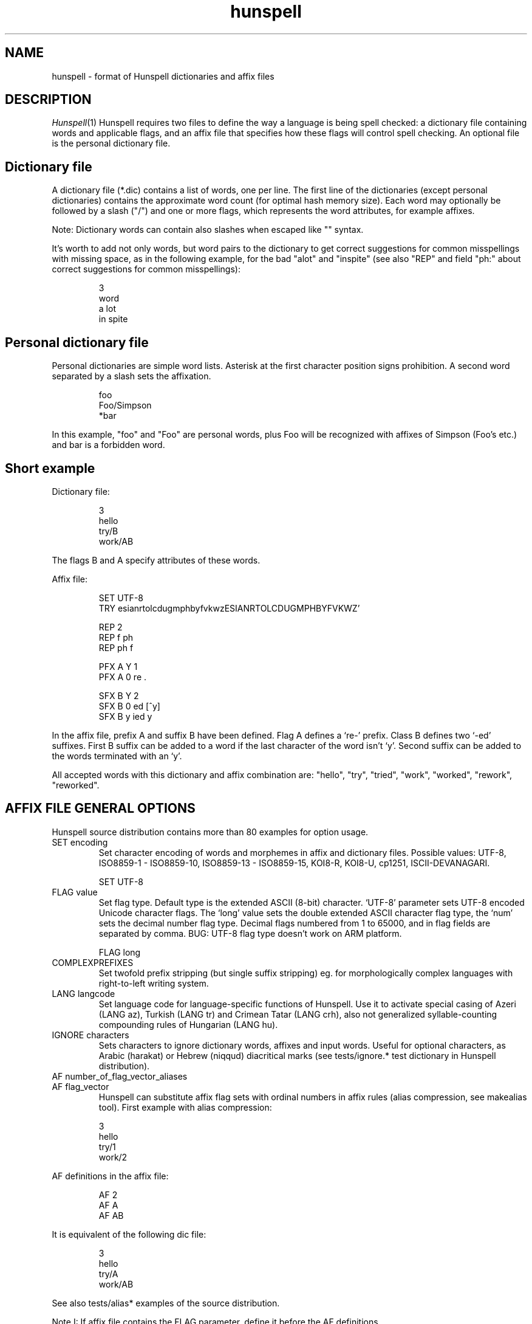 .TH hunspell 5 "2017-09-20"
.LO 1
.SH NAME
hunspell \- format of Hunspell dictionaries and affix files
.SH DESCRIPTION
.IR Hunspell (1)
Hunspell requires two files to define the way a language is being spell
checked: a dictionary file containing words and applicable flags, and an
affix file that specifies how these flags will control spell checking.
An optional file is the personal dictionary file.

.SH Dictionary file
A dictionary file (*.dic) contains a list of words, one per line.
The first line of the dictionaries (except personal dictionaries)
contains the approximate word count (for optimal hash memory size). Each word
may optionally be followed by a slash ("/") and one or more flags, which
represents the word attributes, for example affixes.

Note: Dictionary words can contain also slashes when escaped like  "\/" syntax. 

It's worth to add not only words, but word pairs to the dictionary to get correct
suggestions for common misspellings with missing space, as in the
following example, for the bad "alot" and "inspite" (see also "REP" and field "ph:" about
correct suggestions for common misspellings):

.PP
.RS
.nf
3
word
a lot
in spite
.fi
.RE
.PP

.SH Personal dictionary file
Personal dictionaries are simple word lists. Asterisk at the first character
position signs prohibition.
A second word separated by a slash sets the affixation.

.PP
.RS
.nf
foo
Foo/Simpson
*bar
.fi
.RE
.PP

In this example, "foo" and "Foo" are personal words, plus Foo
will be recognized with affixes of Simpson (Foo's etc.) and
bar is a forbidden word.

.SH Short example

Dictionary file:
.PP
.RS
.nf
3
hello
try/B
work/AB
.fi
.RE
.PP
The flags B and A specify attributes of these words.

Affix file:

.PP
.RS
.nf
SET UTF-8
TRY esianrtolcdugmphbyfvkwzESIANRTOLCDUGMPHBYFVKWZ'

REP 2
REP f ph
REP ph f

PFX A Y 1
PFX A 0 re .

SFX B Y 2
SFX B 0 ed [^y]
SFX B y ied y
.fi
.RE
.PP

In the affix file, prefix A and suffix B have been defined.
Flag A defines a `re-' prefix. Class B defines two `-ed'
suffixes. First B suffix can be added to a word if
the last character of the word isn't `y'.
Second suffix can be added to the words terminated with an `y'.

All accepted words with this dictionary and affix combination are:
"hello", "try", "tried", "work", "worked", "rework", "reworked".

.SH "AFFIX FILE GENERAL OPTIONS"

Hunspell source distribution contains more than 80 examples for
option usage.

.IP "SET encoding"
Set character encoding of words and morphemes in affix and dictionary files.
Possible values: UTF-8, ISO8859\-1 \- ISO8859\-10, 
ISO8859\-13 \- ISO8859\-15, KOI8-R, KOI8-U, cp1251, ISCII-DEVANAGARI.
.PP
.RS
.nf
SET UTF-8
.fi
.RE
.PP

.IP "FLAG value"
Set flag type. Default type is the extended ASCII (8-bit) character. 
`UTF-8' parameter sets UTF-8 encoded Unicode character flags.
The `long' value sets the double extended ASCII character flag type,
the `num' sets the decimal number flag type. Decimal flags numbered from 1 to
65000, and in flag fields are separated by comma.
BUG: UTF-8 flag type doesn't work on ARM platform.
.PP
.RS
.nf
FLAG long
.fi
.RE
.PP

.IP "COMPLEXPREFIXES"
Set twofold prefix stripping (but single suffix stripping) eg. for morphologically complex
languages with right-to-left writing system.

.IP "LANG langcode"
Set language code for language-specific functions of Hunspell. Use it to activate special casing
of Azeri (LANG az), Turkish (LANG tr) and Crimean Tatar (LANG crh), also not generalized
syllable-counting compounding rules of Hungarian (LANG hu).

.IP "IGNORE characters"
Sets characters to ignore dictionary words, affixes and
input words.
Useful for optional characters, as Arabic (harakat) or Hebrew (niqqud) diacritical marks (see
tests/ignore.* test dictionary in Hunspell distribution).

.IP "AF number_of_flag_vector_aliases"
.IP "AF flag_vector"
Hunspell can substitute affix flag sets with
ordinal numbers in affix rules (alias compression, see makealias tool). First
example with alias compression:
.PP
.RS
.nf
3
hello
try/1
work/2
.fi
.RE
.PP
AF definitions in the affix file:
.PP
.RS
.nf
AF 2
AF A
AF AB
...
.fi
.RE
.PP

It is equivalent of the following dic file:
.PP
.RS
.nf
3
hello
try/A
work/AB
.fi
.RE
.PP

See also tests/alias* examples of the source distribution.

Note I: If affix file contains the FLAG parameter, define it before the AF
definitions.

Note II: Use makealias utility in Hunspell distribution to compress 
aff and dic files.
.IP "AM number_of_morphological_aliases"
.IP "AM morphological_fields"
Hunspell can substitute also morphological data with
ordinal numbers in affix rules (alias compression). 
See tests/alias* examples.
.SH "AFFIX FILE OPTIONS FOR SUGGESTION"
Suggestion parameters can optimize the default n-gram (similarity search in
the dictionary words based on the common 1, 2, 3, 4-character length common
character-sequences), character swap and deletion suggestions of Hunspell. 
REP is suggested to fix the typical and especially bad language specific bugs,
because the REP suggestions have the highest priority in the suggestion list.
PHONE is for languages with not pronunciation based orthography.

For short common misspellings, it's important to use the ph:
field (see later) to give the best suggestions.
.IP "KEY characters_separated_by_vertical_line_optionally"
Hunspell searches and suggests words with one different
character replaced by a neighbor KEY character. Not neighbor
characters in KEY string separated by vertical line characters.
Suggested KEY parameters for QWERTY and Dvorak keyboard layouts:
.PP
.RS
.nf
KEY qwertyuiop|asdfghjkl|zxcvbnm
KEY pyfgcrl|aeouidhtns|qjkxbmwvz
.fi
.RE
.PP
Using the first QWERTY layout, Hunspell suggests "nude" and
"node" for "*nide". A character may have more neighbors, too:
.PP
.RS
.nf
KEY qwertzuop|yxcvbnm|qaw|say|wse|dsx|sy|edr|fdc|dx|rft|gfv|fc|tgz|hgb|gv|zhu|jhn|hb|uji|kjm|jn|iko|lkm
.fi
.RE
.PP
.IP "TRY characters"
Hunspell can suggest right word forms, when they differ from the
bad input word by one TRY character. The parameter of TRY is case sensitive.
.IP "NOSUGGEST flag"
Words signed with NOSUGGEST flag are not suggested (but still accepted when
typed correctly). Proposed flag
for vulgar and obscene words (see also SUBSTANDARD).
.IP "MAXCPDSUGS num"
Set max. number of suggested compound words generated by compound rules. The
number of the suggested compound words may be greater from the same 1-character
distance type.
.IP "MAXNGRAMSUGS num"
Set max. number of n-gram suggestions. Value 0 switches off the n-gram suggestions
(see also MAXDIFF).
.IP "MAXDIFF [0-10]"
Set the similarity factor for the n-gram based suggestions (5 = default value; 0 = fewer n-gram suggestions, but min. 1;
10 = MAXNGRAMSUGS n-gram suggestions).
.IP "ONLYMAXDIFF"
Remove all bad n-gram suggestions (default mode keeps one, see MAXDIFF).
.IP "NOSPLITSUGS"
Disable word suggestions with spaces.
.IP "SUGSWITHDOTS"
Add dot(s) to suggestions, if input word terminates in dot(s).
(Not for LibreOffice dictionaries, because LibreOffice
has an automatic dot expansion mechanism.)
.IP "REP number_of_replacement_definitions"
.IP "REP what replacement"
This table specifies modifications to try first.
First REP is the header of this table and one or more REP data
line are following it. 
With this table, Hunspell can suggest the right forms for the typical 
spelling mistakes when the incorrect form differs by more 
than 1 letter from the right form.
The search string supports the regex boundary signs (^ and $).
For example a possible English replacement table definition
to handle misspelled consonants:
.PP
.RS
.nf
REP 5
REP f ph
REP ph f
REP tion$ shun
REP ^cooccurr co-occurr
REP ^alot$ a_lot
.fi
.RE
.PP

Note I: It's very useful to define replacements for the most typical one-character mistakes, too:
with REP you can add higher priority to a subset of the TRY suggestions (suggestion list
begins with the REP suggestions).

Note II: Suggesting separated words, specify spaces with underlines:

.PP
.RS
.nf
REP 1
REP onetwothree one_two_three
.fi
.RE
.PP

Note III: Replacement table can be used for a stricter compound word checking
with the option CHECKCOMPOUNDREP.

.IP "MAP number_of_map_definitions"
.IP "MAP string_of_related_chars_or_parenthesized_character_sequences"
We can define language-dependent information on characters and
character sequences that should be considered related (i.e. nearer than
other chars not in the set) in the affix file (.aff)  by a map table.
With this table, Hunspell can suggest the right forms for words, which
incorrectly choose the wrong letter or letter groups from a related
set more than once in a word (see REP).

For example a possible mapping could be for the German
umlauted ü versus the regular u; the word
Frühstück really should be written with umlauted u's and not regular ones 
.PP
.RS
.nf
MAP 1
MAP uü
.fi
.RE
.PP
Use parenthesized groups for character sequences (eg. for
composed Unicode characters):
.PP
.RS
.nf
MAP 3
MAP ß(ss)  (character sequence)
MAP ﬁ(fi)  ("fi" compatibility characters for Unicode fi ligature)
MAP (ọ́)o   (composed Unicode character: ó with bottom dot)
.fi
.RE
.PP
.IP "PHONE number_of_phone_definitions"
.IP "PHONE what replacement"
PHONE uses a table-driven phonetic transcription
algorithm borrowed from Aspell. It is useful for languages with not
pronunciation based orthography. You can add a full
alphabet conversion and other rules for conversion of
special letter sequences. For detailed documentation see
http://aspell.net/man-html/Phonetic-Code.html.
Note: Multibyte UTF-8 characters have not worked with
bracket expression yet. Dash expression has signed bytes and not
UTF-8 characters yet.
.IP "WARN flag"
This flag is for rare words, which are also often spelling mistakes,
see option -r of command line Hunspell and FORBIDWARN.
.IP "FORBIDWARN"
Words with flag WARN aren't accepted by the spell checker using this parameter.
.SH "OPTIONS FOR COMPOUNDING"
.IP "BREAK number_of_break_definitions"
.IP "BREAK character_or_character_sequence"
Define new break points for breaking words and checking
word parts separately. Use ^ and $ to delete characters at end and
start of the word. Rationale: useful for compounding with joining character or strings (for example, hyphen in English and German or hyphen and n-dash in Hungarian). Dashes are often bad break points for tokenization, because compounds with
dashes may contain not valid parts, too.) 
With BREAK, Hunspell can check
both side of these compounds, breaking the words at dashes and n-dashes:
.PP
.RS
.nf
BREAK 2
BREAK -
BREAK \fB--\fR    # n-dash
.fi
.RE
.PP
Breaking are recursive, so foo-bar, bar-foo and foo-foo\fB--\fRbar-bar 
would be valid compounds.
Note: The default word break of Hunspell is equivalent of the following BREAK
definition:
.PP
.RS
.nf
BREAK 3
BREAK -
BREAK ^-
BREAK -$
.fi
.RE
.PP
Hunspell doesn't accept the "-word" and "word-" forms by this BREAK definition:
.PP
.RS
.nf
BREAK 1
BREAK -
.fi
.RE
.PP

Switching off the default values:
.PP
.RS
.nf
BREAK 0
.fi
.RE
.PP

Note II: COMPOUNDRULE is better for handling dashes and
other  compound joining characters or character strings. Use BREAK, if you
want to check words with dashes or other joining characters and there is no time
or possibility to describe precise compound rules with COMPOUNDRULE
(COMPOUNDRULE handles only the suffixation of the last word part of a
compound word).

Note III: For command line spell checking of words with extra characters,
set WORDCHARS parameters: WORDCHARS -\fB--\fR (see tests/break.*) example
.IP "COMPOUNDRULE number_of_compound_definitions"
.IP "COMPOUNDRULE compound_pattern"
Define custom compound patterns with a regex-like syntax.
The first COMPOUNDRULE is a header with the number of the following
COMPOUNDRULE definitions. Compound patterns consist compound flags,
parentheses, star and question mark meta characters. A flag followed by a `*' matches
a word sequence of 0 or more matches of words signed with this compound flag.
A flag followed by a `?' matches a word sequence of
0 or 1 matches of a word signed with this compound flag.
See tests/compound*.* examples.

Note: en_US dictionary of OpenOffice.org uses COMPOUNDRULE for ordinal number recognition
(1st, 2nd, 11th, 12th, 22nd, 112th, 1000122nd etc.).

Note II: In the case of long and numerical flag types use only parenthesized 
flags: (1500)*(2000)?

Note III: COMPOUNDRULE flags work completely separately from the
compounding mechanisms using COMPOUNDFLAG, COMPOUNDBEGIN, etc. compound
flags. (Use these flags on different entries for words).

.IP "COMPOUNDMIN num"
Minimum length of words used for compounding.
Default value is 3 letters.
.IP "COMPOUNDFLAG flag"
Words signed with COMPOUNDFLAG may be in compound words (except when
word shorter than COMPOUNDMIN). Affixes with COMPOUNDFLAG also permits
compounding of affixed words.
.IP "COMPOUNDBEGIN flag"
Words signed with COMPOUNDBEGIN (or with a signed affix) may
be first elements in compound words.
.IP "COMPOUNDLAST flag"
Words signed with COMPOUNDLAST (or with a signed affix) may be last elements in compound words.
.IP "COMPOUNDMIDDLE flag"
Words signed with COMPOUNDMIDDLE (or with a signed affix) may be middle elements in compound words.
.IP "ONLYINCOMPOUND flag"
Suffixes signed with ONLYINCOMPOUND flag may be only inside of compounds
(Fuge-elements in German, fogemorphemes in Swedish).
ONLYINCOMPOUND flag works also with words (see tests/onlyincompound.*).
Note: also valuable to flag compounding parts which are not correct as a word
by itself.
.IP "COMPOUNDPERMITFLAG flag"
Prefixes are allowed at the beginning of compounds,
suffixes are allowed at the end of compounds by default.
Affixes with COMPOUNDPERMITFLAG may be inside of compounds.
.IP "COMPOUNDFORBIDFLAG flag"
Suffixes with this flag forbid compounding of the affixed word.
Dictionary words with this flag are removed from the beginning and
middle of compound words, overriding the effect of COMPOUNDPERMITFLAG.
.IP "COMPOUNDMORESUFFIXES"
Allow twofold suffixes within compounds.
.IP "COMPOUNDROOT flag"
COMPOUNDROOT flag signs the compounds in the dictionary
(Now it is used only in the Hungarian language specific code).
.IP "COMPOUNDWORDMAX number"
Set maximum word count in a compound word. (Default is unlimited.)
.IP "CHECKCOMPOUNDDUP"
Forbid word duplication in compounds (e.g. foofoo).
.IP "CHECKCOMPOUNDREP"
Forbid compounding, if the (usually bad) compound word may be
a non-compound word with a REP fault. Useful for languages with
`compound friendly' orthography.
.IP "CHECKCOMPOUNDCASE"
Forbid upper case characters at word boundaries in compounds.
.IP "CHECKCOMPOUNDTRIPLE"
Forbid compounding, if compound word contains triple repeating letters
(e.g. foo|ox or xo|oof). Bug: missing multi-byte character support
in UTF-8 encoding (works only for 7-bit ASCII characters).
.IP "SIMPLIFIEDTRIPLE"
Allow simplified 2-letter forms of the compounds forbidden by CHECKCOMPOUNDTRIPLE.
It's useful for Swedish and Norwegian (and for
the old German orthography: Schiff|fahrt -> Schiffahrt).
.IP "CHECKCOMPOUNDPATTERN number_of_checkcompoundpattern_definitions"
.IP "CHECKCOMPOUNDPATTERN endchars[/flag] beginchars[/flag] [replacement]"
Forbid compounding, if the first word in the compound ends with endchars, and
next word begins with beginchars and (optionally) they have the requested flags.
The optional replacement parameter allows simplified compound form.

The special "endchars" pattern 0 (zero) limits the rule to the unmodified stems (stems
and stems with zero affixes):
.PP
.RS
.nf
CHECKCOMPOUNDPATTERN 0/x /y
.fi
.RE
.PP
Note: COMPOUNDMIN doesn't work correctly with the compound word alternation,
so it may need to set COMPOUNDMIN to lower value.
.IP "FORCEUCASE flag"
Last word part of a compound with flag FORCEUCASE forces capitalization of the whole
compound word. Eg. Dutch word "straat" (street) with FORCEUCASE flags will allowed only
in capitalized compound forms, according to the Dutch spelling rules for proper
names.
.IP "COMPOUNDSYLLABLE max_syllable vowels"
Need for special compounding rules in Hungarian.
First parameter is the maximum syllable number, that may be in a
compound, if words in compounds are more than COMPOUNDWORDMAX.
Second parameter is the list of vowels (for calculating syllables).
.IP "SYLLABLENUM flags"
Need for special compounding rules in Hungarian.
.SH "AFFIX FILE OPTIONS FOR AFFIX CREATION"
.IP "PFX flag cross_product number"
.IP "PFX flag stripping prefix [condition [morphological_fields...]]"
.IP "SFX flag cross_product number"
.IP "SFX flag stripping suffix [condition [morphological_fields...]]"
An affix is either a prefix or a suffix attached to root words to make 
other words. We can define affix classes with arbitrary number affix rules.
Affix classes are signed with affix flags. The first line of an affix class definition
is the header. The fields of an affix class header:

(0) Option name (PFX or SFX)

(1) Flag (name of the affix class)

(2) Cross product (permission to combine prefixes and suffixes).
Possible values: Y (yes) or N (no)

(3) Line count of the following rules.

Fields of an affix rules:

(0) Option name

(1) Flag

(2) stripping characters from beginning (at prefix rules) or
end (at suffix rules) of the word

(3) affix (optionally with flags of continuation classes, separated by a slash)

(4) condition.

Zero stripping or affix are indicated by zero. Zero condition is indicated by dot.
Condition is a simplified, regular expression-like pattern, which must be met
before the affix can be applied. (Dot signs an arbitrary character. Characters in braces
sign an arbitrary character from the character subset. Dash hasn't got special
meaning, but circumflex (^) next the first brace sets the complementer character set.)

(5) Optional morphological fields separated by spaces or tabulators.

.SH "AFFIX FILE OTHER OPTIONS"
.IP "CIRCUMFIX flag"
Affixes signed with CIRCUMFIX flag may be on a word when this word also has a
prefix with CIRCUMFIX flag and vice versa (see circumfix.* test files in the source distribution).
.IP "FORBIDDENWORD flag"
This flag signs forbidden word form. Because affixed forms
are also forbidden, we can subtract a subset from set of
the accepted affixed and compound words.
Note: usefull to forbid erroneous words, generated by the compounding mechanism.
.IP "FULLSTRIP"
With FULLSTRIP, affix rules can strip full words, not only one less characters, before
adding the affixes, see fullstrip.* test files in the source distribution).
Note: conditions may be word length without FULLSTRIP, too.
.IP "KEEPCASE flag"
Forbid uppercased and capitalized forms of words 
signed with KEEPCASE flags. Useful for special orthographies 
(measurements and currency often keep their case in uppercased
texts) and writing systems (e.g. keeping lower case of IPA characters).
Also valuable for words erroneously written in the wrong case.

Note: With CHECKSHARPS declaration, words with sharp s and KEEPCASE
flag may be capitalized and uppercased, but uppercased forms of these
words may not contain sharp s, only SS. See germancompounding
example in the tests directory of the Hunspell distribution.

.IP "ICONV number_of_ICONV_definitions"
.IP "ICONV pattern pattern2"
Define input conversion table.
Note: useful to convert one type of quote to another one, or change ligature.
.IP "OCONV number_of_OCONV_definitions"
.IP "OCONV pattern pattern2"
Define output conversion table.
.IP "LEMMA_PRESENT flag"
Deprecated. Use "st:" field instead of LEMMA_PRESENT.
.IP "NEEDAFFIX flag"
This flag signs virtual stems in the dictionary, words only valid when affixed.
Except, if the dictionary word has a homonym or a zero affix.
NEEDAFFIX works also with prefixes and prefix + suffix combinations
(see tests/needaffix5.*).
.IP "PSEUDOROOT flag"
Deprecated. (Former name of the NEEDAFFIX option.)
.IP "SUBSTANDARD flag"
SUBSTANDARD flag signs affix rules and dictionary words (allomorphs)
not used in morphological generation and root words removed from
suggestion. See also NOSUGGEST.
.IP "WORDCHARS characters"
WORDCHARS extends tokenizer of Hunspell command line interface with
additional word character. For example, dot, dash, n-dash, numbers, percent sign
are word character in Hungarian.
.IP "CHECKSHARPS"
SS letter pair in uppercased (German) words may be upper case sharp s (ß).
Hunspell can handle this special casing with the CHECKSHARPS
declaration (see also KEEPCASE flag and tests/germancompounding example)
in both spelling and suggestion.

.SH "Morphological analysis"

Hunspell's dictionary items and affix rules may have optional space or
tabulator separated morphological description fields, started with
3-character (two letters and a colon) field IDs:

.PP
.RS
.nf
 word/flags po:noun is:nom
.fi
.RE
.PP

Example: We define a simple resource with morphological informations,
a derivative suffix (ds:) and a part of speech category (po:):

Affix file:

.PP
.RS
.nf
 SFX X Y 1
 SFX X 0 able . ds:able
.fi
.RE
.PP

Dictionary file:

.PP
.RS
.nf
 drink/X po:verb
.fi
.RE
.PP

Test file:

.PP
.RS
.nf
 drink
 drinkable
.fi
.RE
.PP

Test:

.PP
.RS
.nf
 $ analyze test.aff test.dic test.txt
 > drink
 analyze(drink) = po:verb
 stem(drink) = po:verb
 > drinkable
 analyze(drinkable) = po:verb ds:able
 stem(drinkable) = drinkable
.fi
.RE
.PP

You can see in the example, that the analyzer concatenates the morphological fields in
\fIitem and arrangement\fR
style.

.SH "Optional data fields"
Default morphological and other IDs (used in suggestion,
stemming and morphological generation):
.IP "ph:"
Alternative transliteration for better suggestions, ie.
misspellings related to the special orthography
and pronunciation of the word. The best way to handle common
misspellings, so it's worth to add ph: field to the most
affected few thousand dictionary words (or word pairs etc.) to get
correct suggestions for their misspellings.


For example:

.PP
.RS
.nf
Wednesday ph:wendsay ph:wensday
Marseille ph:maarsayl
.fi
.RE
.PP

Hunspell adds all ph: transliterations to the inner REP table, so
it will always suggest the correct word for the specified
misspellings with the highest priority.

The previous example is equivalent of the following REP definition:

.PP
.RS
.nf
REP 6
REP wendsay Wednesday
REP Wendsay Wednesday
REP wensday Wednesday
REP Wensday Wednesday
REP maarsayl Marseille
REP Maarsayl Marseille
.fi
.RE
.PP

The asterisk at the end of the ph: pattern means stripping the
terminating character both from the pattern and the word in the
associated REP rule:

.PP
.RS
.nf
pretty ph:prity*
.fi
.RE
.PP

will result

.PP
.RS
.nf
REP 1
REP prit prett
.fi
.RE
.PP

REP rule, resulting the following correct suggestions

.PP
.RS
.nf
*prity -> pretty
*pritier -> prettier
*pritiest -> prettiest
.fi
.RE
.PP

Moreover, ph: fields can handle suggestions with more than
two words, also different suggestions for the same
misspelling:
.PP
.RS
.nf
do not know ph:dunno
don't know ph:dunno
.fi
.RE
.PP

results

.PP
.RS
.nf
*dunno -> do not know, don't know
.fi
.RE
.PP

Note: if available, ph: is used in n-gram similarity, too.

.IP "st:"
Stem. Optional: default stem is the dictionary item in morphological
analysis. Stem field is useful for virtual stems (dictionary words
with NEEDAFFIX flag) and morphological
exceptions instead of new, single used morphological rules.
.PP
.RS
.nf
feet  st:foot  is:plural
mice  st:mouse is:plural
teeth st:tooth is:plural
.fi
.RE
.PP

Word forms with multiple stems need multiple dictionary items:

.PP
.RS
.nf
lay po:verb st:lie is:past_2
lay po:verb is:present
lay po:noun
.fi
.RE
.PP

.IP "al:"
Allomorph(s). A dictionary item is the stem of its allomorphs.
Morphological generation needs stem, allomorph and
affix fields.
.PP
.RS
.nf
sing al:sang al:sung
sang st:sing
sung st:sing
.fi
.RE
.PP
.IP "po:"
Part of speech category.
.IP "ds:"
Derivational suffix(es).
Stemming doesn't remove derivational suffixes.
Morphological generation depends on the order of the suffix fields.

In affix rules:

.PP
.RS
.nf
SFX Y Y 1
SFX Y 0 ly . ds:ly_adj
.fi
.RE
.PP

In the dictionary:

.PP
.RS
.nf
ably st:able ds:ly_adj
able al:ably
.fi
.RE
.PP

.IP "is:"
Inflectional suffix(es).
All inflectional suffixes are removed by stemming.
Morphological generation depends on the order of the suffix fields.

.PP
.RS
.nf
feet st:foot is:plural
.fi
.RE
.PP

.IP "ts:"
Terminal suffix(es).
Terminal suffix fields are inflectional suffix fields
"removed" by additional (not terminal) suffixes.

Useful for zero morphemes and affixes removed by splitting rules.

.PP
.RS
.nf
work/D ts:present
.fi
.RE
.PP


.PP
.RS
.nf
SFX D Y 2
SFX D   0 ed . is:past_1
SFX D   0 ed . is:past_2
.fi
.RE
.PP

Typical example of the terminal suffix is the zero morpheme
of the nominative case.

.IP "sp:"
Surface prefix. Temporary solution for adding prefixes to the
stems and generated word forms. See tests/morph.* example.

.IP "pa:"
Parts of the compound words. Output fields of morphological 
analysis for stemming.
.IP "dp:"
Planned: derivational prefix.
.IP "ip:"
Planned: inflectional prefix.
.IP "tp:"
Planned: terminal prefix.

.SH "Twofold suffix stripping"

Ispell's original algorithm strips only one suffix. Hunspell can strip another
one yet (or a plus prefix in COMPLEXPREFIXES mode).

The twofold suffix stripping is a significant improvement in
handling of immense number of suffixes, that characterize
agglutinative languages.

A second `s' suffix (affix class Y) will be the continuation class
of the suffix `able' in the following example:

.PP
.RS
.nf
 SFX Y Y 1
 SFX Y 0 s .

 SFX X Y 1
 SFX X 0 able/Y .
.fi
.RE
.PP

Dictionary file:

.PP
.RS
.nf
 drink/X
.fi
.RE
.PP

Test file:

.PP
.RS
.nf
 drink
 drinkable
 drinkables
.fi
.RE
.PP

Test:

.PP
.RS
.nf
 $ hunspell -m -d test <test.txt
 drink st:drink
 drinkable st:drink fl:X
 drinkables st:drink fl:X fl:Y
.fi
.RE
.PP

Theoretically with the twofold suffix stripping
needs only the square root of the number of suffix rules,
compared with a Hunspell implementation. In our practice, we could have
elaborated the Hungarian inflectional morphology with twofold
suffix stripping.

.SH "Extended affix classes"

Hunspell can handle more than 65000 affix classes.
There are three new syntax for giving flags in affix and dictionary files.

\fIFLAG long\fR command sets 2-character flags:

.PP
.RS
.nf
  FLAG long
  SFX Y1 Y 1
  SFX Y1 0 s 1
.fi
.RE
.PP

Dictionary record with the Y1, Z3, F? flags:

.PP
.RS
.nf
  foo/Y1Z3F?
.fi
.RE
.PP

\fIFLAG num\fR command sets numerical flags separated by comma:

.PP
.RS
.nf
  FLAG num
  SFX 65000 Y 1
  SFX 65000 0 s 1
.fi
.RE
.PP

Dictionary example:

.PP
.RS
.nf
  foo/65000,12,2756
.fi
.RE
.PP

The third one is the Unicode character flags.

.SH "Homonyms"

Hunspell's dictionary can contain repeating elements that are homonyms:

.PP
.RS
.nf
 work/A    po:verb
 work/B    po:noun
.fi
.RE
.PP

An affix file:

.PP
.RS
.nf
 SFX A Y 1
 SFX A 0 s . sf:sg3

 SFX B Y 1
 SFX B 0 s . is:plur
.fi
.RE
.PP

Test file:

.PP
.RS
.nf
 works
.fi
.RE
.PP

Test:

.PP
.RS
.nf
 $ hunspell -d test -m <testwords
 work st:work po:verb is:sg3
 work st:work po:noun is:plur
.fi
.RE
.PP

This feature also gives a way to forbid illegal prefix/suffix combinations.

.SH "Prefix--suffix dependencies"

An interesting side-effect of multi-step stripping is, that the
appropriate treatment of circumfixes now comes for free.  For
instance, in Hungarian, superlatives are formed by simultaneous
prefixation of \fIleg-\fR and suffixation of \fI-bb\fR to the
adjective base.  A problem with the one-level architecture is that
there is no way to render lexical licensing of particular prefixes and
suffixes interdependent, and therefore incorrect forms are recognized
as valid, i.e. *\fIlegvén\fR = \fIleg\fR + \fIvén\fR `old'. Until
the introduction of clusters, a special treatment of the superlative
had to be hardwired in the earlier \fBHunSpell\fR code. This may have
been legitimate for a single case, but in fact prefix--suffix
dependences are ubiquitous in category-changing derivational patterns
(cf. English \fIpayable\fR, \fInon-payable\fR but \fI*non-pay\fR or
\fIdrinkable\fR, \fIundrinkable\fR but \fI*undrink\fR). In simple
words, here, the prefix \fIun-\fR is legitimate only if the base 
\fIdrink\fR is suffixed with \fI-able\fR. If both these patters are
handled by on-line affix rules and affix rules are checked against the
base only, there is no way to express this dependency and the system
will necessarily over- or undergenerate.

In next example, suffix class R have got a prefix `continuation' class
(class P).

.PP
.RS
.nf
PFX P Y 1
PFX P   0 un . [prefix_un]+

SFX S Y 1
SFX S   0 s . +PL

SFX Q Y 1
SFX Q   0 s . +3SGV

SFX R Y 1
SFX R   0 able/PS . +DER_V_ADJ_ABLE
.fi
.RE
.PP

Dictionary:

.PP
.RS
.nf
2
drink/RQ	[verb]
drink/S	[noun]
.fi
.RE
.PP

Morphological analysis:

.PP
.RS
.nf
> drink
drink[verb]
drink[noun]
> drinks
drink[verb]+3SGV
drink[noun]+PL
> drinkable
drink[verb]+DER_V_ADJ_ABLE
> drinkables
drink[verb]+DER_V_ADJ_ABLE+PL
> undrinkable
[prefix_un]+drink[verb]+DER_V_ADJ_ABLE
> undrinkables
[prefix_un]+drink[verb]+DER_V_ADJ_ABLE+PL
> undrink
Unknown word.
> undrinks
Unknown word.
.fi
.RE
.PP

.SH "Circumfix"

Conditional affixes implemented by a continuation class are not enough for
circumfixes, because a circumfix is one affix
in morphology. We also need CIRCUMFIX option for correct
morphological analysis.

.PP
.RS
.nf
# circumfixes: ~ obligate prefix/suffix combinations
# superlative in Hungarian: leg- (prefix) AND -bb (suffix)
# nagy, nagyobb, legnagyobb, legeslegnagyobb
# (great, greater, greatest, most greatest)

CIRCUMFIX X

PFX A Y 1
PFX A 0 leg/X .

PFX B Y 1
PFX B 0 legesleg/X .

SFX C Y 3
SFX C 0 obb . +COMPARATIVE
SFX C 0 obb/AX . +SUPERLATIVE
SFX C 0 obb/BX . +SUPERSUPERLATIVE
.fi
.RE
.PP

Dictionary:

.PP
.RS
.nf
1
nagy/C	[MN]
.fi
.RE
.PP

Analysis:

.PP
.RS
.nf
> nagy
nagy[MN]
> nagyobb
nagy[MN]+COMPARATIVE
> legnagyobb
nagy[MN]+SUPERLATIVE
> legeslegnagyobb
nagy[MN]+SUPERSUPERLATIVE
.fi
.RE
.PP

.SH "Compounds"

Allowing free compounding yields decrease in precision of recognition,
not to mention stemming and morphological analysis.  Although lexical
switches are introduced to license compounding of bases by \fBIspell\fR,
this proves not to be restrictive enough. For example:

.PP
.RS
.nf
# affix file
COMPOUNDFLAG X
.fi
.RE
.PP

.PP
.RS
.nf
2
foo/X
bar/X
.fi
.RE
.PP

With this resource, \fIfoobar\fR and \fIbarfoo\fR also are accepted words.

This has been improved upon with the introduction of direction-sensitive
compounding, i.e., lexical features can specify separately whether a
base can occur as leftmost or rightmost constituent in compounds.
This, however, is still insufficient to handle the intricate patterns
of compounding, not to mention idiosyncratic (and language specific)
norms of hyphenation.

The \fBHunspell\fR algorithm currently allows any affixed form of words,
which are lexically marked as potential members of compounds. \fBHunspell\fR
improved this, and its recursive compound checking
rules makes it possible to implement the intricate spelling
conventions of Hungarian compounds. For example, using COMPOUNDWORDMAX,
COMPOUNDSYLLABLE, COMPOUNDROOT, SYLLABLENUM
options can be set the noteworthy Hungarian `6-3' rule.
Further example in Hungarian, derivate suffixes often modify compounding
properties. Hunspell allows the compounding flags on the
affixes, and there are two special flags (COMPOUNDPERMITFLAG and
(COMPOUNDFORBIDFLAG) to permit or prohibit compounding of the derivations.

Suffixes with this flag forbid compounding of the affixed word.

We also need several Hunspell features for handling German compounding:

.PP
.RS
.nf
# German compounding

# set language to handle special casing of German sharp s

LANG de_DE

# compound flags

COMPOUNDBEGIN U
COMPOUNDMIDDLE V
COMPOUNDEND W

# Prefixes are allowed at the beginning of compounds,
# suffixes are allowed at the end of compounds by default:
# (prefix)?(root)+(affix)?
# Affixes with COMPOUNDPERMITFLAG may be inside of compounds.
COMPOUNDPERMITFLAG P

# for German fogemorphemes (Fuge-element)
# Hint: ONLYINCOMPOUND is not required everywhere, but the
# checking will be a little faster with it.

ONLYINCOMPOUND X

# forbid uppercase characters at compound word bounds
CHECKCOMPOUNDCASE

# for handling Fuge-elements with dashes (Arbeits-) 
# dash will be a special word

COMPOUNDMIN 1
WORDCHARS -

# compound settings and fogemorpheme for `Arbeit'

SFX A Y 3
SFX A 0 s/UPX .
SFX A 0 s/VPDX .
SFX A 0 0/WXD .

SFX B Y 2
SFX B 0 0/UPX .
SFX B 0 0/VWXDP .

# a suffix for `Computer'

SFX C Y 1
SFX C 0 n/WD .

# for forbid exceptions (*Arbeitsnehmer)

FORBIDDENWORD Z

# dash prefix for compounds with dash (Arbeits-Computer)

PFX - Y 1
PFX - 0 -/P .

# decapitalizing prefix
# circumfix for positioning in compounds

PFX D Y 29
PFX D A a/PX A
PFX D Ä ä/PX Ä
 .
 .
PFX D Y y/PX Y
PFX D Z z/PX Z
.fi
.RE
.PP

Example dictionary: 

.PP
.RS
.nf
4
Arbeit/A-
Computer/BC-
-/W
Arbeitsnehmer/Z
.fi
.RE
.PP

Accepted compound compound words with the previous resource:

.PP
.RS
.nf
Computer
Computern
Arbeit
Arbeits-
Computerarbeit
Computerarbeits-
Arbeitscomputer
Arbeitscomputern
Computerarbeitscomputer
Computerarbeitscomputern
Arbeitscomputerarbeit
Computerarbeits-Computer
Computerarbeits-Computern
.fi
.RE
.PP

Not accepted compoundings:

.PP
.RS
.nf
computer
arbeit
Arbeits
arbeits
ComputerArbeit
ComputerArbeits
Arbeitcomputer
ArbeitsComputer
Computerarbeitcomputer
ComputerArbeitcomputer
ComputerArbeitscomputer
Arbeitscomputerarbeits
Computerarbeits-computer
Arbeitsnehmer
.fi
.RE
.PP

This solution is still not ideal, however, and will be replaced by a
pattern-based compound-checking algorithm which is closely integrated
with input buffer tokenization. Patterns describing compounds come as
a separate input resource that can refer to high-level properties of
constituent parts (e.g. the number of syllables, affix flags,
and containment of hyphens). The patterns are matched against potential
segmentations of compounds to assess wellformedness. 

.SH "Unicode character encoding"

Both \fBIspell\fR and \fBMyspell\fR use 8-bit ASCII character encoding,
which is a major deficiency when it comes to scalability.  Although a
language like Hungarian has a standard ASCII character set
(ISO 8859-2), it fails to allow a full implementation of Hungarian
orthographic conventions.  For instance, the '--' symbol (n-dash) is
missing from this character set contrary to the fact that it is not
only the official symbol to delimit parenthetic clauses in the language,
but it can be in compound words as a special 'big' hyphen.

MySpell has got some 8-bit encoding tables, but there are languages
without standard 8-bit encoding, too. For example, a lot of African
languages have non-latin or extended latin characters.

Similarly, using the original spelling of certain foreign names like
\fIÅngström\fR or \fIMolière\fR is encouraged by the Hungarian
spelling norm, and, since characters 'Å' and 'è' are not part of
ISO\ 8859-2, when they combine with inflections containing characters
only in ISO\ 8859-2 (like elative \fI-ből\fR, allative \fI-től\fR or
delative \fI-ről\fR with double acute), these result in words
(like \fIÅngströmről\fR or \fIMolière-től.\fR) that can not be encoded
using any single ASCII encoding scheme.

The problems raised in relation to 8-bit ASCII encoding have long been
recognized by proponents of Unicode. It is clear that trading efficiency
for encoding-independence has its advantages when it comes a truly
multi-lingual application. There is implemented a memory and time
efficient Unicode handling in Hunspell. In non-UTF-8 character
encodings Hunspell works with the original 8-bit strings. In UTF-8 encoding,
affixes and words are stored in UTF-8, during the analysis are handled
in mostly UTF-8, under condition checking and suggestion are converted to
UTF-16. Unicode text analysis and spell checking have a minimal (0-20%)
time overhead and minimal or reasonable memory overhead depends from
the language (its UTF-8 encoding and affixation).

.SH "Conversion of aspell dictionaries"
Aspell dictionaries can be easily converted into hunspell. Conversion steps:

\fBdictionary (xx.cwl -> xx.wl):\fR

.nf
preunzip xx.cwl
wc -l < xx.wl > xx.dic
cat xx.wl >> xx.dic
.fi

\fBaffix file\fR

If the affix file exists, copy it:
.nf
cp xx_affix.dat xx.aff
.fi
If not, create it with the suitable character encoding (see xx.dat)
.nf
echo "SET ISO8859-x" > xx.aff
.fi
or
.nf
echo "SET UTF-8" > xx.aff
.fi

It's useful to add a TRY option with the characters of the dictionary with
frequency order to set edit distance suggestions:
.nf
echo "TRY qwertzuiopasdfghjklyxcvbnmQWERTZUIOPASDFGHJKLYXCVBNM" >>xx.aff
.fi

.SH "SEE ALSO"
.B hunspell (1),
.B ispell (1),
.B ispell (4)

